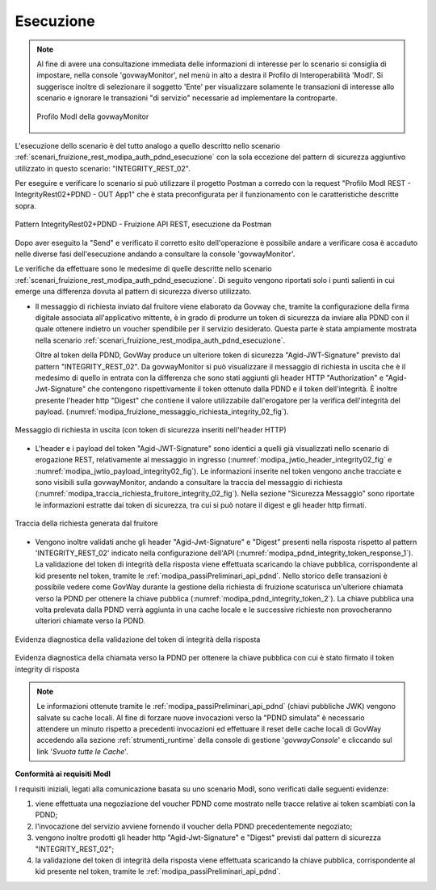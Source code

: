 .. _scenari_fruizione_rest_modipa_integrity_02_esecuzione:

Esecuzione
----------

.. note::

  Al fine di avere una consultazione immediata delle informazioni di interesse per lo scenario si consiglia di impostare, nella console 'govwayMonitor', nel menù in alto a destra il Profilo di Interoperabilità 'ModI'. Si suggerisce inoltre di selezionare il soggetto 'Ente' per visualizzare solamente le transazioni di interesse allo scenario e ignorare le transazioni "di servizio" necessarie ad implementare la controparte.

  .. figure:: ../../../_figure_scenari/modipa_profilo_monitor.png
   :scale: 80%
   :align: center
   :name: modipa_profilo_monitor_f_integrity_02_fig

   Profilo ModI della govwayMonitor

L'esecuzione dello scenario è del tutto analogo a quello descritto nello scenario :ref:`scenari_fruizione_rest_modipa_auth_pdnd_esecuzione` con la sola eccezione del pattern di sicurezza aggiuntivo utilizzato in questo scenario: "INTEGRITY_REST_02".

Per eseguire e verificare lo scenario si può utilizzare il progetto Postman a corredo con la request "Profilo ModI REST - IntegrityRest02+PDND - OUT App1" che è stata preconfigurata per il funzionamento con le caratteristiche descritte sopra.

.. figure:: ../../../_figure_scenari/postman_integrity_02_rest_out_ok.png
 :scale: 70%
 :align: center
 :name: postman_integrity_02_rest_out_ok

 Pattern IntegrityRest02+PDND - Fruizione API REST, esecuzione da Postman


Dopo aver eseguito la "Send" e verificato il corretto esito dell'operazione è possibile andare a verificare cosa è accaduto nelle diverse fasi dell'esecuzione andando a consultare la console 'govwayMonitor'.

Le verifiche da effettuare sono le medesime di quelle descritte nello scenario :ref:`scenari_fruizione_rest_modipa_auth_pdnd_esecuzione`. Di seguito vengono riportati solo i punti salienti in cui emerge una differenza dovuta al pattern di sicurezza diverso utilizzato.

- Il messaggio di richiesta inviato dal fruitore viene elaborato da Govway che, tramite la configurazione della firma digitale associata all'applicativo mittente, è in grado di produrre un token di sicurezza da inviare alla PDND con il quale ottenere indietro un voucher spendibile per il servizio desiderato. Questa parte è stata ampiamente mostrata nella scenario :ref:`scenari_fruizione_rest_modipa_auth_pdnd_esecuzione`.

  Oltre al token della PDND, GovWay produce un ulteriore token di sicurezza "Agid-JWT-Signature" previsto dal pattern "INTEGRITY_REST_02". Da govwayMonitor si può visualizzare il messaggio di richiesta in uscita che è il medesimo di quello in entrata con la differenza che sono stati aggiunti gli header HTTP "Authorization" e "Agid-Jwt-Signature" che contengono rispettivamente il token ottenuto dalla PDND e il token dell'integrità. È inoltre presente l'header http "Digest" che contiene il valore utilizzabile dall'erogatore per la verifica dell'integrità del payload. (:numref:`modipa_fruizione_messaggio_richiesta_integrity_02_fig`).

.. figure:: ../../../_figure_scenari/modipa_erogazione_messaggio_richiesta_integrity.png
 :scale: 80%
 :align: center
 :name: modipa_fruizione_messaggio_richiesta_integrity_02_fig

 Messaggio di richiesta in uscita (con token di sicurezza inseriti nell'header HTTP)

- L'header e i payload del token "Agid-JWT-Signature" sono identici a quelli già visualizzati nello scenario di erogazione REST, relativamente al messaggio in ingresso (:numref:`modipa_jwtio_header_integrity02_fig` e :numref:`modipa_jwtio_payload_integrity02_fig`).
  Le informazioni inserite nel token vengono anche tracciate e sono visibili sulla govwayMonitor, andando a consultare la traccia del messaggio di richiesta (:numref:`modipa_traccia_richiesta_fruitore_integrity_02_fig`). Nella sezione "Sicurezza Messaggio" sono riportate le informazioni estratte dai token di sicurezza, tra cui si può notare il digest e gli header http firmati.

.. figure:: ../../../_figure_scenari/modipa_traccia_richiesta_fruitore_integrity02.png
 :scale: 80%
 :align: center
 :name: modipa_traccia_richiesta_fruitore_integrity_02_fig

 Traccia della richiesta generata dal fruitore

- Vengono inoltre validati anche gli header "Agid-Jwt-Signature" e "Digest" presenti nella risposta rispetto al pattern 'INTEGRITY_REST_02' indicato nella configurazione dell'API (:numref:`modipa_pdnd_integrity_token_response_1`). La validazione del token di integrità della risposta viene effettuata scaricando la chiave pubblica, corrispondente al kid presente nel token, tramite le :ref:`modipa_passiPreliminari_api_pdnd`. Nello storico delle transazioni è possibile vedere come GovWay durante la gestione della richiesta di fruizione scaturisca un'ulteriore chiamata verso la PDND per ottenere la chiave pubblica (:numref:`modipa_pdnd_integrity_token_2`). La chiave pubblica una volta prelevata dalla PDND verrà aggiunta in una cache locale e le successive richieste non provocheranno ulteriori chiamate verso la PDND.

.. figure:: ../../../_figure_scenari/modipa_pdnd_validazione_token_integrity_response_1.png
 :scale: 60%
 :align: center
 :name: modipa_pdnd_integrity_token_response_1

 Evidenza diagnostica della validazione del token di integrità della risposta

.. figure:: ../../../_figure_scenari/modipa_pdnd_validazione_token_integrity_response_2.png
 :scale: 60%
 :align: center
 :name: modipa_pdnd_integrity_token_response_2

 Evidenza diagnostica della chiamata verso la PDND per ottenere la chiave pubblica con cui è stato firmato il token integrity di risposta

.. note::

  Le informazioni ottenute tramite le :ref:`modipa_passiPreliminari_api_pdnd` (chiavi pubbliche JWK) vengono salvate su cache locali. Al fine di forzare nuove invocazioni verso la "PDND simulata" è necessario attendere un minuto rispetto a precedenti invocazioni ed effettuare il reset delle cache locali di GovWay accedendo alla sezione :ref:`strumenti_runtime` della console di gestione '*govwayConsole*' e cliccando sul link '*Svuota tutte le Cache*'.


**Conformità ai requisiti ModI**

I requisiti iniziali, legati alla comunicazione basata su uno scenario ModI, sono verificati dalle seguenti evidenze:

1. viene effettuata una negoziazione del voucher PDND come mostrato nelle tracce relative ai token scambiati con la PDND;

2. l'invocazione del servizio avviene fornendo il voucher della PDND precedentemente negoziato;

3. vengono inoltre prodotti gli header http "Agid-Jwt-Signature" e "Digest" previsti dal pattern di sicurezza "INTEGRITY_REST_02";

4. la validazione del token di integrità della risposta viene effettuata scaricando la chiave pubblica, corrispondente al kid presente nel token, tramite le :ref:`modipa_passiPreliminari_api_pdnd`.
